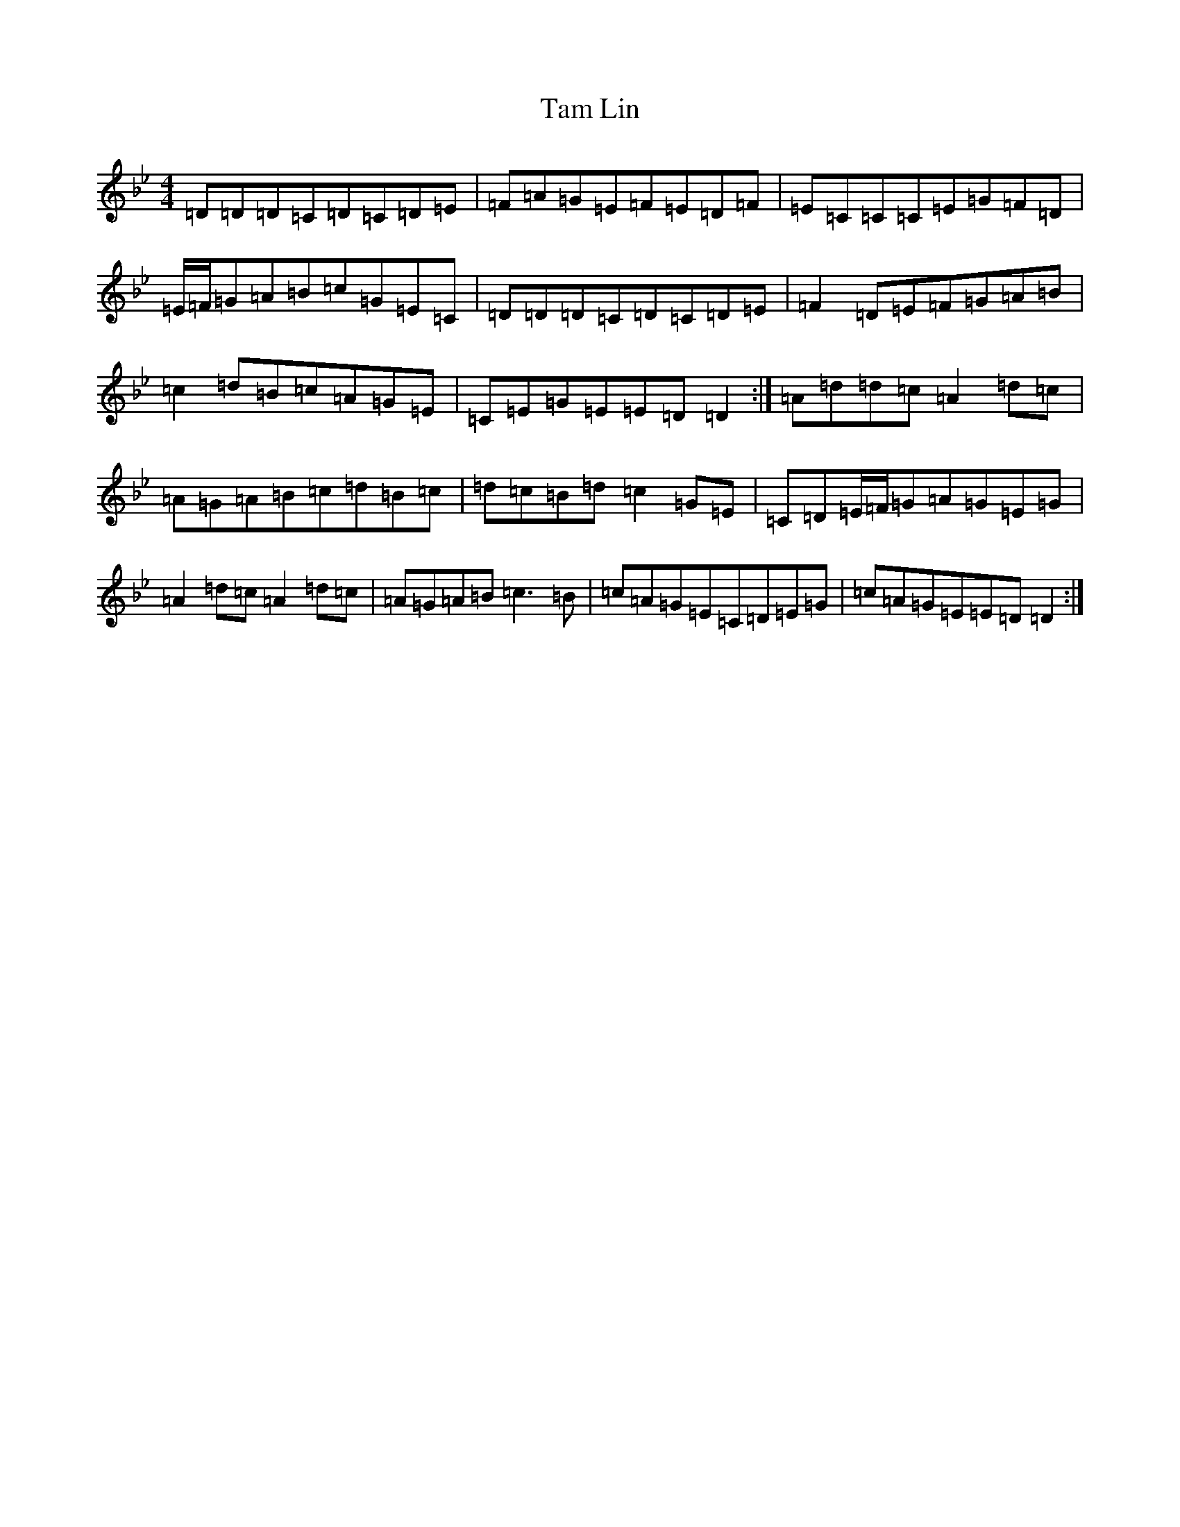X: 17673
T: Tam Lin
S: https://thesession.org/tunes/248#setting20857
Z: E Dorian
R: reel
M: 4/4
L: 1/8
K: C Dorian
=D=D=D=C=D=C=D=E|=F=A=G=E=F=E=D=F|=E=C=C=C=E=G=F=D|=E/2=F/2=G=A=B=c=G=E=C|=D=D=D=C=D=C=D=E|=F2=D=E=F=G=A=B|=c2=d=B=c=A=G=E|=C=E=G=E=E=D=D2:|=A=d=d=c=A2=d=c|=A=G=A=B=c=d=B=c|=d=c=B=d=c2=G=E|=C=D=E/2=F/2=G=A=G=E=G|=A2=d=c=A2=d=c|=A=G=A=B=c3=B|=c=A=G=E=C=D=E=G|=c=A=G=E=E=D=D2:|